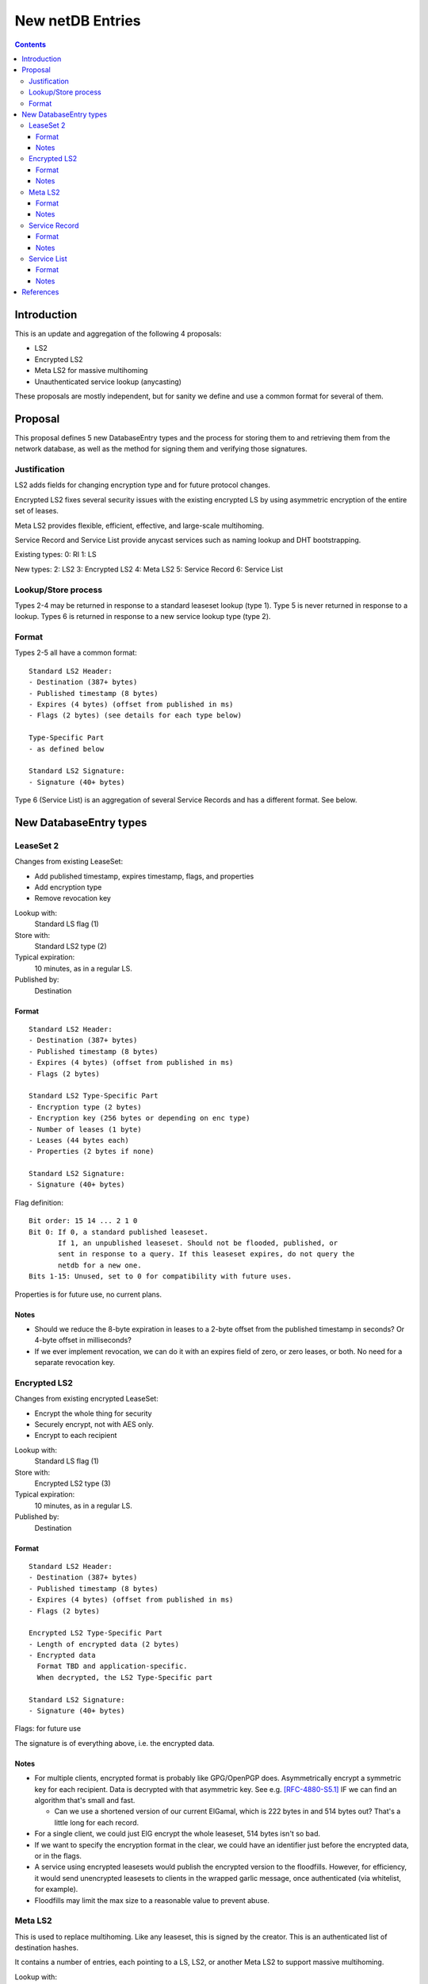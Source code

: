 =================
New netDB Entries
=================
.. meta::
    :author: zzz
    :created: 2016-01-16
    :thread: http://zzz.i2p/topics/2051
    :lastupdated: 2016-01-16
    :status: Draft

.. contents::


Introduction
============

This is an update and aggregation of the following 4 proposals:

- LS2
- Encrypted LS2
- Meta LS2 for massive multihoming
- Unauthenticated service lookup (anycasting)

These proposals are mostly independent, but for sanity we define and use a
common format for several of them.


Proposal
========

This proposal defines 5 new DatabaseEntry types and the process for
storing them to and retrieving them from the network database,
as well as the method for signing them and verifying those signatures.


Justification
-------------

LS2 adds fields for changing encryption type and for future protocol changes.

Encrypted LS2 fixes several security issues with the existing encrypted LS by
using asymmetric encryption of the entire set of leases.

Meta LS2 provides flexible, efficient, effective, and large-scale multihoming.

Service Record and Service List provide anycast services such as naming lookup
and DHT bootstrapping.


Existing types:
0: RI
1: LS

New types:
2: LS2
3: Encrypted LS2
4: Meta LS2
5: Service Record
6: Service List

Lookup/Store process
--------------------

Types 2-4 may be returned in response to a standard leaseset lookup (type 1).
Type 5 is never returned in response to a lookup.
Types 6 is returned in response to a new service lookup type (type 2).

Format
------

Types 2-5 all have a common format::

  Standard LS2 Header:
  - Destination (387+ bytes)
  - Published timestamp (8 bytes)
  - Expires (4 bytes) (offset from published in ms)
  - Flags (2 bytes) (see details for each type below)

  Type-Specific Part
  - as defined below

  Standard LS2 Signature:
  - Signature (40+ bytes)

Type 6 (Service List) is an aggregation of several Service Records and has a
different format. See below.


New DatabaseEntry types
=======================


LeaseSet 2
----------

Changes from existing LeaseSet:

- Add published timestamp, expires timestamp, flags, and properties
- Add encryption type
- Remove revocation key

Lookup with:
    Standard LS flag (1)
Store with:
    Standard LS2 type (2)
Typical expiration:
    10 minutes, as in a regular LS.
Published by:
    Destination

Format
``````
::

  Standard LS2 Header:
  - Destination (387+ bytes)
  - Published timestamp (8 bytes)
  - Expires (4 bytes) (offset from published in ms)
  - Flags (2 bytes)

  Standard LS2 Type-Specific Part
  - Encryption type (2 bytes)
  - Encryption key (256 bytes or depending on enc type)
  - Number of leases (1 byte)
  - Leases (44 bytes each)
  - Properties (2 bytes if none)

  Standard LS2 Signature:
  - Signature (40+ bytes)

Flag definition::

  Bit order: 15 14 ... 2 1 0
  Bit 0: If 0, a standard published leaseset.
         If 1, an unpublished leaseset. Should not be flooded, published, or
         sent in response to a query. If this leaseset expires, do not query the
         netdb for a new one.
  Bits 1-15: Unused, set to 0 for compatibility with future uses.

Properties is for future use, no current plans.

Notes
`````
- Should we reduce the 8-byte expiration in leases to a 2-byte offset from the
  published timestamp in seconds? Or 4-byte offset in milliseconds?

- If we ever implement revocation, we can do it with an expires field of zero,
  or zero leases, or both. No need for a separate revocation key.


Encrypted LS2
-------------

Changes from existing encrypted LeaseSet:

- Encrypt the whole thing for security
- Securely encrypt, not with AES only.
- Encrypt to each recipient

Lookup with:
    Standard LS flag (1)
Store with:
    Encrypted LS2 type (3)
Typical expiration:
    10 minutes, as in a regular LS.
Published by:
    Destination

Format
``````
::

  Standard LS2 Header:
  - Destination (387+ bytes)
  - Published timestamp (8 bytes)
  - Expires (4 bytes) (offset from published in ms)
  - Flags (2 bytes)

  Encrypted LS2 Type-Specific Part
  - Length of encrypted data (2 bytes)
  - Encrypted data
    Format TBD and application-specific.
    When decrypted, the LS2 Type-Specific part

  Standard LS2 Signature:
  - Signature (40+ bytes)

Flags: for future use

The signature is of everything above, i.e. the encrypted data.

Notes
`````
- For multiple clients, encrypted format is probably like GPG/OpenPGP does.
  Asymmetrically encrypt a symmetric key for each recipient. Data is decrypted
  with that asymmetric key. See e.g. [RFC-4880-S5.1]_ IF we can find an
  algorithm that's small and fast.

  - Can we use a shortened version of our current ElGamal, which is 222 bytes
    in and 514 bytes out? That's a little long for each record.

- For a single client, we could just ElG encrypt the whole leaseset, 514 bytes
  isn't so bad.

- If we want to specify the encryption format in the clear, we could have an
  identifier just before the encrypted data, or in the flags.

- A service using encrypted leasesets would publish the encrypted version to the
  floodfills. However, for efficiency, it would send unencrypted leasesets to
  clients in the wrapped garlic message, once authenticated (via whitelist, for
  example).

- Floodfills may limit the max size to a reasonable value to prevent abuse.


Meta LS2
--------

This is used to replace multihoming. Like any leaseset, this is signed by the
creator. This is an authenticated list of destination hashes.

It contains a number of entries, each pointing to a LS, LS2, or another Meta LS2
to support massive multihoming.

Lookup with:
    Standard LS flag (1)
Store with:
    Meta LS2 type (4)
Typical expiration:
    Hours to days
Published by:
    "master" Destination or coordinator

Format
``````
::

  Standard LS2 Header:
  - Destination (387+ bytes)
  - Published timestamp (8 bytes)
  - Expires (4 bytes) (offset from published in ms)
  - Flags (2 bytes)

  Meta LS2 Type-Specific Part
  - Number of entries (1 byte)
  - Entries. Each entry contains: (39 bytes)
    - Hash (32 bytes)
    - Flags (2 bytes)
    - Expires (4 bytes) (offset from published in ms)
    - Cost (priority) (1 byte)

  - Number of revocations (1 byte)
  - Revocations: Each revocation contains: (32 bytes)
    - Hash (32 bytes)

  - Properties (2 bytes if empty)

  Standard LS2 Signature:
  - Signature (40+ bytes)

Flags and properties: for future use

Notes
`````
- A distributed service using this would have one or more "masters" with the
  private key of the service destination. They would (out of band) determine the
  current list of active destinations and would publish the Meta LS2. For
  redundancy, multiple masters could multihome (i.e. concurrently publish) the
  Meta LS2.

- A distributed service could start with a single destination or use old-style
  multihoming, then transition to a Meta LS2. A standard LS lookup could return
  any one of a LS, LS2, or Meta LS2.

- When a service uses a Meta LS2, it has no tunnels (leases).


Service Record
--------------

This is an individual record saying that a destination is participating in a
service. It is sent from the participant to the floodfill. It is not ever sent
individually by a floodfill, but only as a part of a Service List. The Service
Record is also used to revoke participation in a service, by setting the
expiration to zero.

This is not a LS2 but it uses the standard LS2 header and signature format.

Lookup with:
    n/a, see Service List
Store with:
    Service Record type (5)
Typical expiration:
    Hours
Published by:
    Destination

Format
``````
::

  Standard LS2 Header:
  - Destination (387+ bytes)
  - Published timestamp (8 bytes)
  - Expires (4 bytes) (offset from published in ms, all zeros for revocation)
  - Flags (2 bytes)

  Service Record Type-Specific Part
  - Port (2 bytes) (0 if unspecified)
  - Hash of service name (32 bytes)

  Standard LS2 Signature:
  - Signature (40+ bytes)

Flags: for future use

Notes
`````
- If expires is all zeros, the floodfill should revoke the record and no longer
  include it in the service list.

- Storage: The floodfill may strictly throttle storage of these records and
  limit the number of records stored per hash and their expiration. A whilelist
  of hashes may also be used.


Service List
------------

This is nothing like a LS2 and uses a different format.

The service list is created and signed by the floodfill. It is unauthenticated
in that anybody can join a service by publishing a Service Record to a
floodfill.

A Service List contains Short Service Records, not full Service Records. These
contain signatures but only hashes, not full destinations, so they cannot be
verified without the full destination.

Lookup with:
    Service List lookup type (2)
Store with:
    Service List type (6)
Typical expiration:
    Hours, not specified in the list itself, up to local policy
Published by:
    Nobody, never sent to floodfill, never flooded.

Format
``````
::

  - Hash of the service name (implicit, in the Database Store message)
  - Hash of the Creator (floodfill) (32 bytes)
  - Timestamp (8 bytes)

  - Number of Short Service Records (1 byte)
  - List of Short Service Records:
    Each Short Service Record contains (90+ bytes)
    - Dest hash (32 bytes)
    - Published timestamp (8 bytes)
    - Expires (4 bytes) (offset from published in ms)
    - Flags (2 bytes)
    - Port (2 bytes)
    - Sig length (2 bytes)
    - Signature of dest (40+ bytes)

  - Number of Revocation Records (1 byte)
  - List of Revocation Records:
    Each Revocation Record contains (86+ bytes)
    - Dest hash (32 bytes)
    - Published timestamp (8 bytes)
    - Flags (2 bytes)
    - Port (2 bytes)
    - Sig length (2 bytes)
    - Signature of dest (40+ bytes)

  - Signature of floodfill (40+ bytes)

To verify signature of the Service List:
- prepend the hash of the service name
- remove the hash of the creator
- Check signature of the modified contents

To verify signature of each Short Service Record:
- Fetch destination
- Check signature of (published timestamp + expires + flags + port + Hash of
  service name)

To verify signature of each Revocation Record:
- Fetch destination
- Check signature of (published timestamp + 4 zero bytes + flags + port + Hash
  of service name)

Notes
`````
- We use signature length instead of sigtype so we can support unknown signature
  types.

- There is no expiration of a service list, recipients may make their own
  decision based on policy or the expiration of the individual records.

- Service Lists are not flooded, only individual Service Records are. Each
  floodfill creates, signs, and caches a Service List. The floodfill uses its
  own policy for cache time and the maximum number of service and revocation
  records.


References
==========

.. [RFC-4880-S5.1]
    https://tools.ietf.org/html/rfc4880#section-5.1
